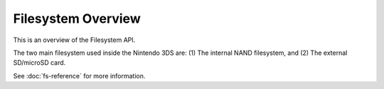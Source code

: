 Filesystem Overview
-------------------

This is an overview of the Filesystem API.

The two main filesystem used inside the Nintendo 3DS are: (1) The internal NAND
filesystem, and (2) The external SD/microSD card.

See :doc:`fs-reference` for more information.

